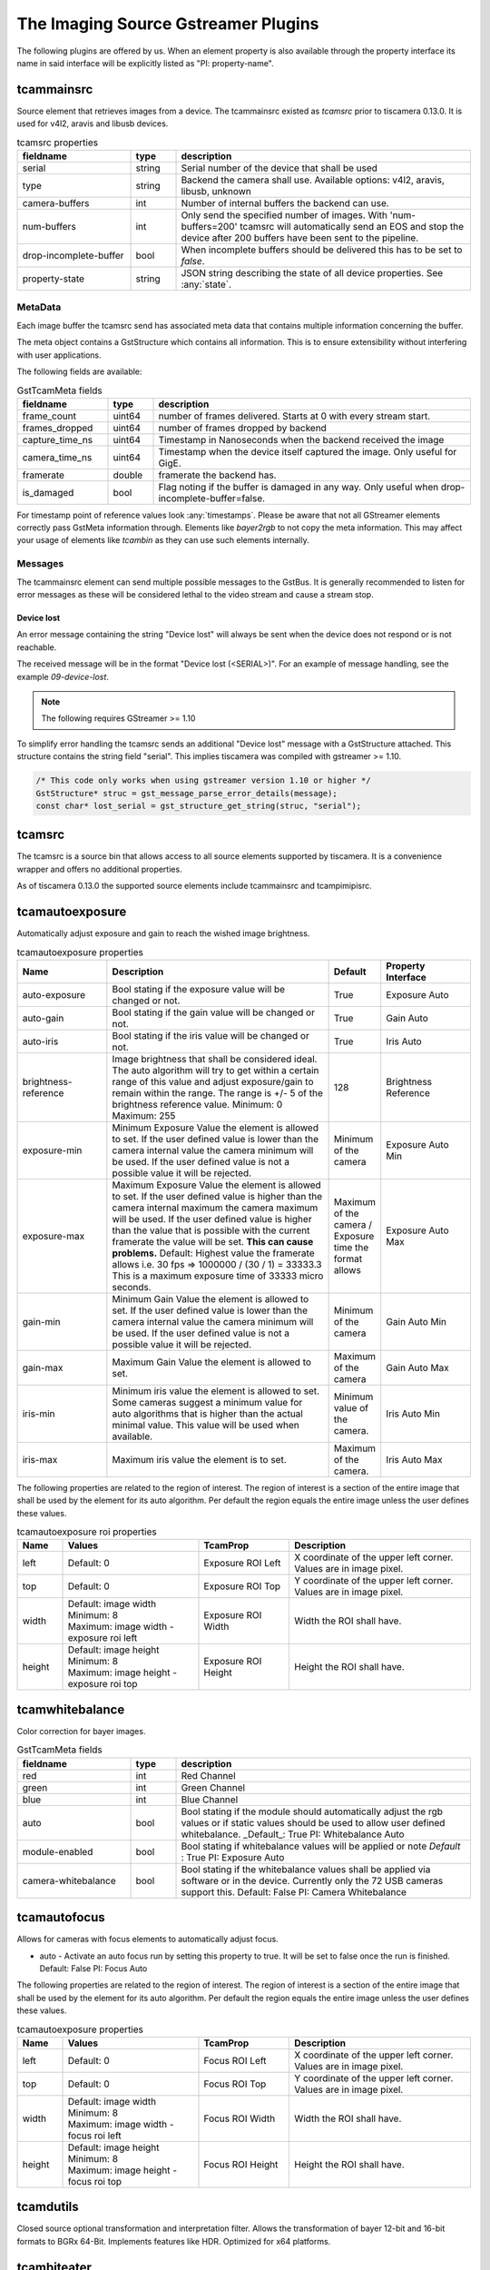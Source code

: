 ####################################
The Imaging Source Gstreamer Plugins
####################################

The following plugins are offered by us.
When an element property is also available through the property interface its name in said interface will be explicitly listed as "PI: property-name".

.. _tcammainsrc:

tcammainsrc
###########

Source element that retrieves images from a device.  
The tcammainsrc existed as `tcamsrc` prior to tiscamera 0.13.0.  
It is used for v4l2, aravis and libusb devices.

.. list-table:: tcamsrc properties
   :header-rows: 1
   :widths: 25 10 65

   * - fieldname
     - type
     - description
   * - serial
     - string
     - Serial number of the device that shall be used
   * - type
     - string
     - Backend the camera shall use. Available options: v4l2, aravis, libusb, unknown
   * - camera-buffers
     - int
     - Number of internal buffers the backend can use.
   * - num-buffers
     - int
     - Only send the specified number of images.
       With 'num-buffers=200' tcamsrc will automatically send an EOS and stop the device after 200 buffers have been sent to the pipeline.
   * - drop-incomplete-buffer
     - bool
     - When incomplete buffers should be delivered this has to be set to `false`.
   * - property-state
     - string
     - JSON string describing the state of all device properties. See :any:`state`.

MetaData
--------

Each image buffer the tcamsrc send has associated meta data that contains multiple information concerning the buffer.

The meta object contains a GstStructure which contains all information. This is to ensure extensibility without interfering with user applications.

The following fields are available:
                        
.. list-table:: GstTcamMeta fields
   :header-rows: 1
   :widths: 20 10 70
                                                               
   * - fieldname
     - type
     - description
   * - frame_count
     - uint64
     - number of frames delivered. Starts at 0 with every stream start.
   * - frames_dropped
     - uint64
     - number of frames dropped by backend
   * - capture_time_ns
     - uint64
     - Timestamp in Nanoseconds when the backend received the image
   * - camera_time_ns
     - uint64
     - Timestamp when the device itself captured the image. Only useful for GigE.
   * - framerate
     - double
     - framerate the backend has.
   * - is_damaged
     - bool
     - Flag noting if the buffer is damaged in any way. Only useful when drop-incomplete-buffer=false.
       
For timestamp point of reference values look :any:`timestamps`.
Please be aware that not all GStreamer elements correctly pass GstMeta information through.  
Elements like `bayer2rgb` to not copy the meta information.  
This may affect your usage of elements like `tcambin` as they can use such elements internally.

Messages
--------

The tcammainsrc element can send multiple possible messages to the GstBus.
It is generally recommended to listen for error messages as these will be considered lethal to the video stream and cause a stream stop.

Device lost
^^^^^^^^^^^

An error message containing the string "Device lost" will always be sent when the device does not respond or is not reachable.

The received message will be in the format "Device lost (<SERIAL>)".
For an example of message handling, see the example `09-device-lost`.

.. note:: The following requires GStreamer >= 1.10

To simplify error handling the tcamsrc sends an additional "Device lost" message
with a GstStructure attached. This structure contains the string field "serial".
This implies tiscamera was compiled with gstreamer >= 1.10.

.. code-block:: c

   /* This code only works when using gstreamer version 1.10 or higher */
   GstStructure* struc = gst_message_parse_error_details(message);
   const char* lost_serial = gst_structure_get_string(struc, "serial");

.. _tcamsrc:
   
tcamsrc
#######

The tcamsrc is a source bin that allows access to all source elements supported by tiscamera.
It is a convenience wrapper and offers no additional properties.

As of tiscamera 0.13.0 the supported source elements include tcammainsrc and tcampimipisrc.
   
.. _tcamautoexposure:
   
tcamautoexposure
################

Automatically adjust exposure and gain to reach the wished image brightness.

.. list-table:: tcamautoexposure properties
   :header-rows: 1
   :widths: 20 50 10 20

   * - Name
     - Description
     - Default
     - Property Interface
   * - auto-exposure
     - Bool stating if the exposure value will be changed or not.
     - True
     - Exposure Auto
   * - auto-gain
     - Bool stating if the gain value will be changed or not.
     - True
     - Gain Auto
   * - auto-iris
     - Bool stating if the iris value will be changed or not.
     - True
     - Iris Auto
   * - brightness-reference
     - Image brightness that shall be considered ideal.
       The auto algorithm will try to get within a certain range of this value and adjust exposure/gain to remain within the range. The range is +/- 5 of the brightness reference value.
       Minimum: 0
       Maximum: 255
     - 128
     - Brightness Reference
   * - exposure-min
     - Minimum Exposure Value the element is allowed to set.
       If the user defined value is lower than the camera internal value the camera minimum will be used.
       If the user defined value is not a possible value it will be rejected.
     - Minimum of the camera
     - Exposure Auto Min
   * - exposure-max
     - Maximum Exposure Value the element is allowed to set.
       If the user defined value is higher than the camera internal maximum the camera maximum will be used.
       If the user defined value is higher than the value that is possible with the current framerate the value will be set. **This can cause problems.**
       Default: Highest value the framerate allows i.e. 30 fps => 1000000 / (30 / 1) = 33333.3
       This is a maximum exposure time of 33333 micro seconds.
     - Maximum of the camera / Exposure time the format allows
     - Exposure Auto Max
   * - gain-min
     - Minimum Gain Value the element is allowed to set.
       If the user defined value is lower than the camera internal value the camera minimum will be used.
       If the user defined value is not a possible value it will be rejected.
     - Minimum of the camera
     - Gain Auto Min
   * - gain-max
     - Maximum Gain Value the element is allowed to set.
     - Maximum of the camera
     - Gain Auto Max
   * - iris-min
     - Minimum iris value the element is allowed to set.
       Some cameras suggest a minimum value for auto algorithms that is higher than the actual minimal value. This value will be used when available.
     - Minimum value of the camera.
     - Iris Auto Min
   * - iris-max
     - Maximum iris value the element is to set.
     - Maximum of the camera.
     - Iris Auto Max
     
The following properties are related to the region of interest.
The region of interest is a section of the entire image that shall be used by the element for its auto algorithm.
Per default the region equals the entire image unless the user defines these values.

.. list-table:: tcamautoexposure roi properties
   :header-rows: 1
   :widths: 10 30 20 40
            
   * - Name
     - Values
     - TcamProp
     - Description
   * - left
     - Default: 0
     - Exposure ROI Left
     - X coordinate of the upper left corner. Values are in image pixel.
   * - top
     - Default: 0
     - Exposure ROI Top
     - Y coordinate of the upper left corner. Values are in image pixel.
   * - width
     - | Default: image width
       | Minimum: 8
       | Maximum: image width - exposure roi left
     - Exposure ROI Width
     - Width the ROI shall have.
   * - height
     - | Default: image height
       | Minimum: 8
       | Maximum: image height - exposure roi top
     - Exposure ROI Height
     - Height the ROI shall have.

.. _tcamwhitebalance:
       
tcamwhitebalance
################

Color correction for bayer images.

.. list-table:: GstTcamMeta fields
   :header-rows: 1
   :widths: 25 10 65

   * - fieldname
     - type
     - description
   * - red
     - int
     - Red Channel
   * - green
     - int
     - Green Channel
   * - blue
     - int
     - Blue Channel
   * - auto
     - bool
     - Bool stating if the module should automatically adjust the rgb values or if static values should be used to allow user defined whitebalance.
       _Default_: True
       PI: Whitebalance Auto
   * - module-enabled
     - bool
     - Bool stating if whitebalance values will be applied or note
       *Default* : True
       PI: Exposure Auto
   * - camera-whitebalance
     - bool
     - Bool stating if the whitebalance values shall be applied via software or in the device. Currently only the 72 USB cameras support this.
       Default: False
       PI: Camera Whitebalance
       
.. _tcamautofocus:
       
tcamautofocus
#############

Allows for cameras with focus elements to automatically adjust focus.

- auto - Activate an auto focus run by setting this property to true. It will be set to false once the run is finished.
  Default: False
  PI: Focus Auto

The following properties are related to the region of interest.
The region of interest is a section of the entire image that shall be used by the element for its
auto algorithm.
Per default the region equals the entire image unless the user defines these values.

.. list-table:: tcamautoexposure properties
   :header-rows: 1
   :widths: 10 30 20 40
   
   * - Name
     - Values
     - TcamProp
     - Description
   * - left
     - Default: 0
     - Focus ROI Left
     - X coordinate of the upper left corner. Values are in image pixel.
   * - top
     - Default: 0
     - Focus ROI Top
     - Y coordinate of the upper left corner. Values are in image pixel.
   * - width
     - | Default: image width
       | Minimum: 8
       | Maximum: image width - focus roi left
     - Focus ROI Width
     - Width the ROI shall have.
   * - height
     - | Default: image height
       | Minimum: 8
       | Maximum: image height - focus roi top
     - Focus ROI Height
     - Height the ROI shall have.

.. _tcamdutils:

tcamdutils
##########

Closed source optional transformation and interpretation filter.
Allows the transformation of bayer 12-bit and 16-bit formats to BGRx 64-Bit.
Implements features like HDR.
Optimized for x64 platforms.

.. _tcambiteater:

tcambiteater
############

Removed with tiscamera 0.13.0.
Functionality is now included in tiscamera-dutils

.. _tcambin:

tcambin
#######

Wrapper around all the previous elements, allowing for an easy all-in-one handling.
The tcambin will prefer bayer 8-bit over bayer 12/16-bit. Currently tcamdutils are required
for a correct conversion of these formats. Since tcamdutils are an optional module its existence
can not be expected. To ensure identical behavior whether or not tcamdutils are installed, bayer 8-bit will be preferred unless the user explicitly specifies bayer 12/16-bit for the source through the property 'device-caps'. The selected caps for the internal tcamscr will be propagated as a gstbus message with the prefix "Working with src caps: ".
The offered caps are the sum of unfiltered camera caps and caps that will be available through conversion elements like `bayer2rgb`.

The format that can always be expected to work is `BGRx`. All other formats depend on the used device.

.. list-table:: TcamSrc properties
   :header-rows: 1
   :widths: 25 10 65

   * - fieldname
     - type
     - description
     
   * - serial
     - string
     - Serial number of the device that shall be used
   * - type
     - string
     - Backend the camera shall use. Available options: v4l2, aravis, libusb, pimipi, unknown
   * - device-caps
     - string
     - String that overwrites the auto-detection of the gstreamer caps that will be set for the internal tcamsrc
   * - use-dutils
     - bool
     - Use the tcamdutils element, if present.
       Default: True
   * - property-state
     - string
     - JSON string describing the state of all device properties. See :any:`state`.
       
Internal pipelines will always be created when the element state is set to PAUSED.



    tcamsrc -> capsfilter -> tcamautoexposure -> tcamwhitebalance -> bayer2rgb

    tcamsrc -> capsfilter -> tcamdutils

    tcamsrc -> capsfilter -> jpegdec

    tcamsrc -> capsfilter

Should the selected camera offer focus properties the element :any:`tcamautofocus` will also be included.

Elements that offer auto algorithms (auto exposure/focus) will only be included when the camera itself does not offer these functions.
